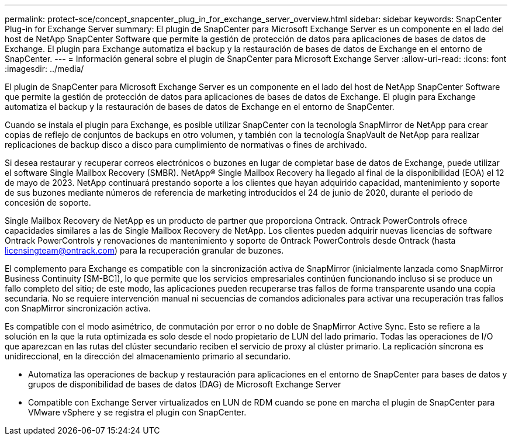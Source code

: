 ---
permalink: protect-sce/concept_snapcenter_plug_in_for_exchange_server_overview.html 
sidebar: sidebar 
keywords: SnapCenter Plug-in for Exchange Server 
summary: El plugin de SnapCenter para Microsoft Exchange Server es un componente en el lado del host de NetApp SnapCenter Software que permite la gestión de protección de datos para aplicaciones de bases de datos de Exchange. El plugin para Exchange automatiza el backup y la restauración de bases de datos de Exchange en el entorno de SnapCenter. 
---
= Información general sobre el plugin de SnapCenter para Microsoft Exchange Server
:allow-uri-read: 
:icons: font
:imagesdir: ../media/


[role="lead"]
El plugin de SnapCenter para Microsoft Exchange Server es un componente en el lado del host de NetApp SnapCenter Software que permite la gestión de protección de datos para aplicaciones de bases de datos de Exchange. El plugin para Exchange automatiza el backup y la restauración de bases de datos de Exchange en el entorno de SnapCenter.

Cuando se instala el plugin para Exchange, es posible utilizar SnapCenter con la tecnología SnapMirror de NetApp para crear copias de reflejo de conjuntos de backups en otro volumen, y también con la tecnología SnapVault de NetApp para realizar replicaciones de backup disco a disco para cumplimiento de normativas o fines de archivado.

Si desea restaurar y recuperar correos electrónicos o buzones en lugar de completar base de datos de Exchange, puede utilizar el software Single Mailbox Recovery (SMBR).
NetApp® Single Mailbox Recovery ha llegado al final de la disponibilidad (EOA) el 12 de mayo de 2023. NetApp continuará prestando soporte a los clientes que hayan adquirido capacidad, mantenimiento y soporte de sus buzones mediante números de referencia de marketing introducidos el 24 de junio de 2020, durante el periodo de concesión de soporte.

Single Mailbox Recovery de NetApp es un producto de partner que proporciona Ontrack. Ontrack PowerControls ofrece capacidades similares a las de Single Mailbox Recovery de NetApp. Los clientes pueden adquirir nuevas licencias de software Ontrack PowerControls y renovaciones de mantenimiento y soporte de Ontrack PowerControls desde Ontrack (hasta licensingteam@ontrack.com) para la recuperación granular de buzones.

El complemento para Exchange es compatible con la sincronización activa de SnapMirror (inicialmente lanzada como SnapMirror Business Continuity [SM-BC]), lo que permite que los servicios empresariales continúen funcionando incluso si se produce un fallo completo del sitio; de este modo, las aplicaciones pueden recuperarse tras fallos de forma transparente usando una copia secundaria. No se requiere intervención manual ni secuencias de comandos adicionales para activar una recuperación tras fallos con SnapMirror sincronización activa.

Es compatible con el modo asimétrico, de conmutación por error o no doble de SnapMirror Active Sync. Esto se refiere a la solución en la que la ruta optimizada es solo desde el nodo propietario de LUN del lado primario. Todas las operaciones de I/O que aparezcan en las rutas del clúster secundario reciben el servicio de proxy al clúster primario. La replicación síncrona es unidireccional, en la dirección del almacenamiento primario al secundario.

* Automatiza las operaciones de backup y restauración para aplicaciones en el entorno de SnapCenter para bases de datos y grupos de disponibilidad de bases de datos (DAG) de Microsoft Exchange Server
* Compatible con Exchange Server virtualizados en LUN de RDM cuando se pone en marcha el plugin de SnapCenter para VMware vSphere y se registra el plugin con SnapCenter.

